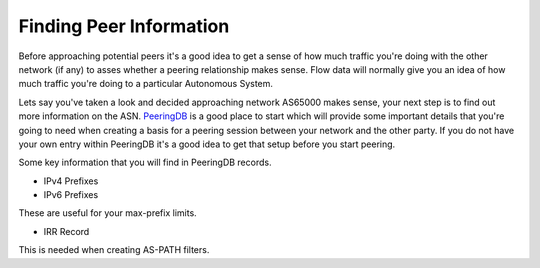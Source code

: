 ============================
Finding Peer Information
============================

Before approaching potential peers it's a good idea to get a sense of how much traffic you're doing with the other network (if any) to asses whether a peering relationship makes sense.  Flow data will normally give you an idea of how much traffic you're doing to a particular Autonomous System.

Lets say you've taken a look and decided approaching network AS65000 makes sense, your next step is to find out more information on the ASN.  `PeeringDB <https://www.peeringdb.com>`_ is a good place to start which will provide some important details that you're going to need when creating a basis for a peering session between your network and the other party.  If you do not have your own entry within PeeringDB it's a good idea to get that setup before you start peering.

Some key information that you will find in PeeringDB records.

* IPv4 Prefixes 
* IPv6 Prefixes

These are useful for your max-prefix limits.

* IRR Record

This is needed when creating AS-PATH filters.  


